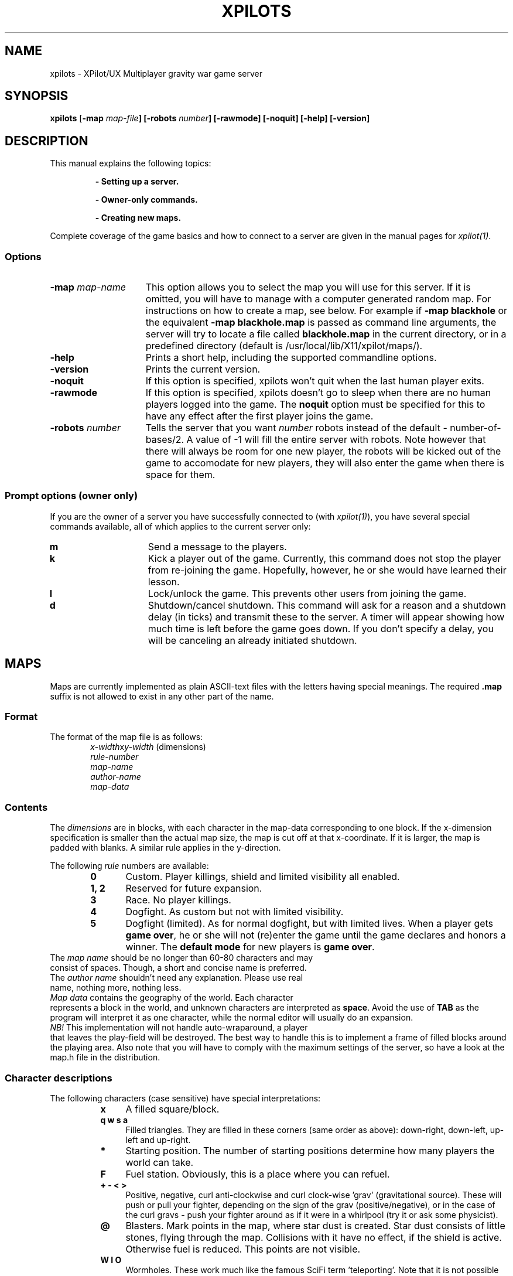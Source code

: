 .\" -*-Text-*-
.\";;;;;;;;;;;;;;;;;;;;;;;;;;;;;;;;;;;;;;;;;;;;;;;;;;;;;;;;;;;;;;;;;;;;;;;;;;;;
.\"
.\" File:         xpilots.1
.\" Description:  XPilots man page
.\" Author:       Bjoern Stabell & Ken-Ronny Schouten
.\" Modified:     910520
.\" Language:     Text
.\" Package:      xpilot
.\"
.\" (c) Copyright 1991, UiT, all rights reserved.
.\"
.\";;;;;;;;;;;;;;;;;;;;;;;;;;;;;;;;;;;;;;;;;;;;;;;;;;;;;;;;;;;;;;;;;;;;;;;;;;;;
.TH XPILOTS 1 "Version 1.2" "BS & KRS"
.ad b
.SH NAME
xpilots \- XPilot/UX  Multiplayer gravity war game server

.SH SYNOPSIS

.BR xpilots
[\fB-map \fImap-file\fP]
[\fB-robots \fInumber\fP]
[\fB-rawmode\fP]
[\fB-noquit\fP]
[\fB-help\fP]
[\fB-version\fP]

.SH DESCRIPTION
This manual explains the following topics:
.IP
.B - Setting up a server.
.IP
.B - Owner-only commands.
.IP
.B - Creating new maps.
.PP
Complete coverage of the game basics and how to connect to a server are
given in the manual pages for \fIxpilot(1)\fP.

.SS Options
.TP 15
.B -map \fImap-name\fP
This option allows you to select the map you will use for this server.  If
it is omitted, you will have to manage with a computer generated random
map.  For instructions on how to create a map, see below.
For example if 
.B -map blackhole
or the equivalent
.B -map blackhole.map
is passed as command line arguments, the server will try to locate a file
called \fBblackhole.map\fP in the current directory, or in a predefined
directory (default is /usr/local/lib/X11/xpilot/maps/).

.TP 15
.B -help
Prints a short help, including the supported commandline options.

.TP 15
.B -version
Prints the current version.

.TP 15
.B -noquit
If this option is specified, xpilots won't quit when the last human player
exits.

.TP 15
.B -rawmode
If this option is specified, xpilots doesn't go to sleep when there are no
human players logged into the game.  The \fBnoquit\fP option must be
specified for this to have any effect after the first player joins the
game.

.TP 15
.B -robots \fInumber\fP
Tells the server that you want \fInumber\fP robots instead of the default -
number-of-bases/2.  A value of -1 will fill the entire server with robots.
Note however that there will always be room for one new player, the robots
will be kicked out of the game to accomodate for new players, they will
also enter the game when there is space for them.

.SS Prompt options (owner only)
If you are the owner of a server you have successfully connected to (with
\fIxpilot(1)\fP), you have several special commands available, all of which
applies to the current server only:
.TP 15
.B m
Send a message to the players.
.TP 15
.B k
Kick a player out of the game.  Currently, this command does not stop the
player from re-joining the game.  Hopefully, however, he or she would have
learned their lesson.
.TP 15
.B l
Lock/unlock the game.  This prevents other users from joining the game.
.TP 15
.B d
Shutdown/cancel shutdown.  This command will ask for a reason and a
shutdown delay (in ticks) and transmit these to the server.  A timer will
appear showing how much time is left before the game goes down.  If you
don't specify a delay, you will be canceling an already initiated shutdown.

.SH MAPS
Maps are currently implemented as plain ASCII-text files with the letters
having special meanings.  The required \fB.map\fP suffix is not allowed to
exist in any other part of the name.

.SS Format
The format of the map file is as follows:
.RS 6
.TP
.PD 0
\fIx-width\fPx\fIy-width\fP		(dimensions)
.TP
\fIrule-number\fP
.TP
\fImap-name\fP
.TP
\fIauthor-name\fP
.TP
\fImap-data\fP
.PD 1
.RS -6

.SS Contents
The \fIdimensions\fR are in blocks, with each character in the map-data
corresponding to one block.  If the x-dimension specification is smaller
than the actual map size, the map is cut off at that x-coordinate.  If it
is larger, the map is padded with blanks.  A similar rule applies in the
y-direction.

The following \fIrule\fR numbers are available:
.RS 6
.TP 6
.B 0
Custom.  Player killings, shield and limited visibility all enabled.
.TP
.B 1, 2
Reserved for future expansion.
.TP
.B 3
Race.  No player killings.
.TP
.B 4
Dogfight.  As custom but not with limited visibility.
.TP
.B 5
Dogfight (limited).  As for normal dogfight, but with limited lives.  When
a player gets \fBgame over\fP, he or she will not (re)enter the game until
the game declares and honors a winner.  The \fBdefault mode\fP for new
players is \fBgame over\fP.
.RS -6
.TP 0
The \fImap name\fR should be no longer than 60-80 characters and may
consist of spaces.  Though, a short and concise name is preferred.
.TP
The \fIauthor name\fR shouldn't need any explanation.  Please use real
name, nothing more, nothing less.
.TP
\fIMap data\fR contains the geography of the world.  Each character
represents a block in the world, and unknown characters are interpreted as
\fBspace\fP.  Avoid the use of \fBTAB\fP as the program will interpret it
as one character, while the normal editor will usually do an expansion.
.TP
\fINB!\fP This implementation will not handle auto-wraparound, a player
that leaves the play-field will be destroyed.  The best way to handle this
is to implement a frame of filled blocks around the playing area.  Also
note that you will have to comply with the maximum settings of the server,
so have a look at the map.h file in the distribution.

.SS Character descriptions
The following characters (case sensitive) have special interpretations:
.RS 8
.TP 4
.B x
A filled square/block.
.TP
.B q w s a
Filled triangles.  They are filled in these corners (same order as above):
down-right, down-left, up-left and up-right.
.TP
.B *
Starting position.  The number of starting positions determine how many
players the world can take.
.TP
.B F
Fuel station.  Obviously, this is a place where you can refuel.
.TP
.B + - < >
Positive, negative, curl anti-clockwise and curl clock-wise 'grav'
(gravitational source).  These will push or pull your fighter, depending on
the sign of the grav (positive/negative), or in the case of the curl gravs
- push your fighter around as if it were in a whirlpool (try it or ask some
physicist).
.TP
.B @
Blasters.  Mark points in the map, where star dust is created.  Star dust
consists of little stones, flying through the map.  Collisions with it have no
effect, if the shield is active.  Otherwise fuel is reduced.  This points are
not visible.
.TP
.B W I O
Wormholes. These work much like the famous SciFi term 'teleporting'.  Note that
it is not possible to have only one wormhole on a map, you must have none
or more than one.  'W's are bi-directional, 'I's (in) are enter-only.  'O's
(out) are exit-only.  Note that exit-only wormholes are invisible.
.TP
.B d r f c
Cannons.  They are pointing in the following directions (same order as
above): left, up, right and down.  These tend to make life difficult for a
novice player, go easy on them, will ya?
.TP
.B 0..9
Control posts.  These are only applicable in the \fBrace mode\fP.  The
track starts at 0, and the final posts are 9 and 0, thereby completing a
lap.
.TP
.B space (and every other characters)
Blanks.

.SH EXAMPLE
This is is an example of a small map: (The dots may be substituted by
spaces)
.IP
.PD 0
.B 6x6
.IP
.B 0
.IP
.B Micro cosmos
.IP
.B A. N. Other Jr.
.IP
.B xxxxxx
.IP
.B xF..dx
.IP
.B x....x
.IP
.B xw.*.x
.IP
.B xxxxxx
.PD 1
.PP
If this is saved to a file with a \fB.map\fP suffix, you may try it with
the command:
.IP
.B xpilots -map <filename>
.PP

.SH NOTES
There are even special fonts which make editing maps even simpler.  They
are called \fBmap-5\fP, \fBmap-7\fP and \fBmap-9\fP.
.TP 0
To use them, you will probably have to add their directory to your
\fBfont-path\fP.  This is usually done with the \fIxset(1)\fR command, i.e.:
.PP
.IP
.B xset fp+ /usr/local/lib/X11/fonts
.IP
.B xset fp rehash
.PP
To use it with for example the \fIemacs(1)\fR editor, you will have to use
a command like:
.IP
.B emacs -fn map-9 mapfile.map
.PP
Remember though, that editing text with this font is virtually impossible.

.SH WARNINGS AND BUGS
See \fIxpilot(1)\fP.

.SH AUTHORS
The \fIxpilot\fP product was developed by Bjoern Stabell and Ken Ronny
Schouten at the University of Tromsoe, Norway.

.SH CREDITS
See the provided CREDITS file.

.SH FILES
.PD 0
.TP 40
.B /usr/local/lib/X11/xpilot/maps/*.map
Miscellaneous maps.
.TP 40
.B /usr/local/lib/X11/xpilot/log
Log file.
.TP 40
.B /usr/local/lib/X11/fonts/map-?.scf
Fonts to ease map making.
.PD

.SH SEE ALSO
xpilot(1), xset(1), emacs(1)
